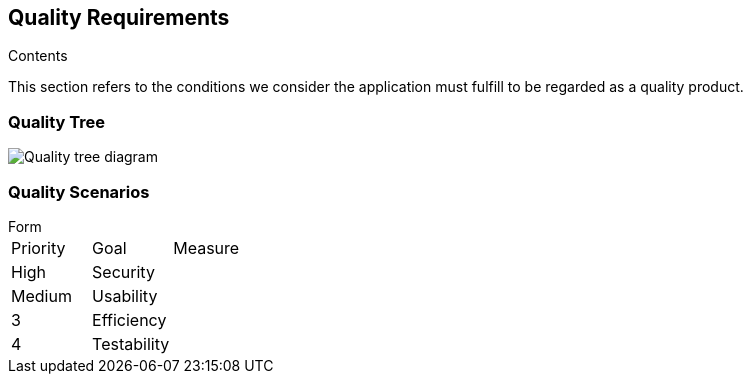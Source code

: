 [[section-quality-scenarios]]
== Quality Requirements


[role="arc42help"]
****

.Contents
This section refers to the conditions we consider the application must fulfill to be regarded as a quality product. 
****

=== Quality Tree

[role="arc42help"]
****
image:10_Quality_Tree.png["Quality tree diagram"]


[role="arc42help"]
****

=== Quality Scenarios
.Form
****
|===
|Priority|Goal|Measure
| High | Security | 
| Medium | Usability | 
| 3 | Efficiency | 
| 4 | Testability | 
|===
****
